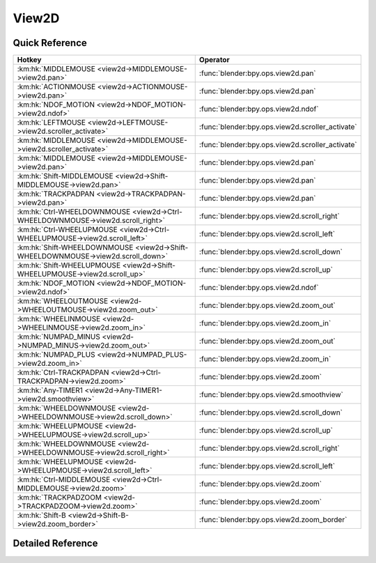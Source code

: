 ******
View2D
******

.. km:module:: view2d


---------------
Quick Reference
---------------

+---------------------------------------------------------------------------------+-------------------------------------------------+
|Hotkey                                                                           |Operator                                         |
+=================================================================================+=================================================+
|:km:hk:`MIDDLEMOUSE <view2d->MIDDLEMOUSE->view2d.pan>`                           |:func:`blender:bpy.ops.view2d.pan`               |
+---------------------------------------------------------------------------------+-------------------------------------------------+
|:km:hk:`ACTIONMOUSE <view2d->ACTIONMOUSE->view2d.pan>`                           |:func:`blender:bpy.ops.view2d.pan`               |
+---------------------------------------------------------------------------------+-------------------------------------------------+
|:km:hk:`NDOF_MOTION <view2d->NDOF_MOTION->view2d.ndof>`                          |:func:`blender:bpy.ops.view2d.ndof`              |
+---------------------------------------------------------------------------------+-------------------------------------------------+
|:km:hk:`LEFTMOUSE <view2d->LEFTMOUSE->view2d.scroller_activate>`                 |:func:`blender:bpy.ops.view2d.scroller_activate` |
+---------------------------------------------------------------------------------+-------------------------------------------------+
|:km:hk:`MIDDLEMOUSE <view2d->MIDDLEMOUSE->view2d.scroller_activate>`             |:func:`blender:bpy.ops.view2d.scroller_activate` |
+---------------------------------------------------------------------------------+-------------------------------------------------+
|:km:hk:`MIDDLEMOUSE <view2d->MIDDLEMOUSE->view2d.pan>`                           |:func:`blender:bpy.ops.view2d.pan`               |
+---------------------------------------------------------------------------------+-------------------------------------------------+
|:km:hk:`Shift-MIDDLEMOUSE <view2d->Shift-MIDDLEMOUSE->view2d.pan>`               |:func:`blender:bpy.ops.view2d.pan`               |
+---------------------------------------------------------------------------------+-------------------------------------------------+
|:km:hk:`TRACKPADPAN <view2d->TRACKPADPAN->view2d.pan>`                           |:func:`blender:bpy.ops.view2d.pan`               |
+---------------------------------------------------------------------------------+-------------------------------------------------+
|:km:hk:`Ctrl-WHEELDOWNMOUSE <view2d->Ctrl-WHEELDOWNMOUSE->view2d.scroll_right>`  |:func:`blender:bpy.ops.view2d.scroll_right`      |
+---------------------------------------------------------------------------------+-------------------------------------------------+
|:km:hk:`Ctrl-WHEELUPMOUSE <view2d->Ctrl-WHEELUPMOUSE->view2d.scroll_left>`       |:func:`blender:bpy.ops.view2d.scroll_left`       |
+---------------------------------------------------------------------------------+-------------------------------------------------+
|:km:hk:`Shift-WHEELDOWNMOUSE <view2d->Shift-WHEELDOWNMOUSE->view2d.scroll_down>` |:func:`blender:bpy.ops.view2d.scroll_down`       |
+---------------------------------------------------------------------------------+-------------------------------------------------+
|:km:hk:`Shift-WHEELUPMOUSE <view2d->Shift-WHEELUPMOUSE->view2d.scroll_up>`       |:func:`blender:bpy.ops.view2d.scroll_up`         |
+---------------------------------------------------------------------------------+-------------------------------------------------+
|:km:hk:`NDOF_MOTION <view2d->NDOF_MOTION->view2d.ndof>`                          |:func:`blender:bpy.ops.view2d.ndof`              |
+---------------------------------------------------------------------------------+-------------------------------------------------+
|:km:hk:`WHEELOUTMOUSE <view2d->WHEELOUTMOUSE->view2d.zoom_out>`                  |:func:`blender:bpy.ops.view2d.zoom_out`          |
+---------------------------------------------------------------------------------+-------------------------------------------------+
|:km:hk:`WHEELINMOUSE <view2d->WHEELINMOUSE->view2d.zoom_in>`                     |:func:`blender:bpy.ops.view2d.zoom_in`           |
+---------------------------------------------------------------------------------+-------------------------------------------------+
|:km:hk:`NUMPAD_MINUS <view2d->NUMPAD_MINUS->view2d.zoom_out>`                    |:func:`blender:bpy.ops.view2d.zoom_out`          |
+---------------------------------------------------------------------------------+-------------------------------------------------+
|:km:hk:`NUMPAD_PLUS <view2d->NUMPAD_PLUS->view2d.zoom_in>`                       |:func:`blender:bpy.ops.view2d.zoom_in`           |
+---------------------------------------------------------------------------------+-------------------------------------------------+
|:km:hk:`Ctrl-TRACKPADPAN <view2d->Ctrl-TRACKPADPAN->view2d.zoom>`                |:func:`blender:bpy.ops.view2d.zoom`              |
+---------------------------------------------------------------------------------+-------------------------------------------------+
|:km:hk:`Any-TIMER1 <view2d->Any-TIMER1->view2d.smoothview>`                      |:func:`blender:bpy.ops.view2d.smoothview`        |
+---------------------------------------------------------------------------------+-------------------------------------------------+
|:km:hk:`WHEELDOWNMOUSE <view2d->WHEELDOWNMOUSE->view2d.scroll_down>`             |:func:`blender:bpy.ops.view2d.scroll_down`       |
+---------------------------------------------------------------------------------+-------------------------------------------------+
|:km:hk:`WHEELUPMOUSE <view2d->WHEELUPMOUSE->view2d.scroll_up>`                   |:func:`blender:bpy.ops.view2d.scroll_up`         |
+---------------------------------------------------------------------------------+-------------------------------------------------+
|:km:hk:`WHEELDOWNMOUSE <view2d->WHEELDOWNMOUSE->view2d.scroll_right>`            |:func:`blender:bpy.ops.view2d.scroll_right`      |
+---------------------------------------------------------------------------------+-------------------------------------------------+
|:km:hk:`WHEELUPMOUSE <view2d->WHEELUPMOUSE->view2d.scroll_left>`                 |:func:`blender:bpy.ops.view2d.scroll_left`       |
+---------------------------------------------------------------------------------+-------------------------------------------------+
|:km:hk:`Ctrl-MIDDLEMOUSE <view2d->Ctrl-MIDDLEMOUSE->view2d.zoom>`                |:func:`blender:bpy.ops.view2d.zoom`              |
+---------------------------------------------------------------------------------+-------------------------------------------------+
|:km:hk:`TRACKPADZOOM <view2d->TRACKPADZOOM->view2d.zoom>`                        |:func:`blender:bpy.ops.view2d.zoom`              |
+---------------------------------------------------------------------------------+-------------------------------------------------+
|:km:hk:`Shift-B <view2d->Shift-B->view2d.zoom_border>`                           |:func:`blender:bpy.ops.view2d.zoom_border`       |
+---------------------------------------------------------------------------------+-------------------------------------------------+


------------------
Detailed Reference
------------------

.. km:hotkey:: MIDDLEMOUSE -> view2d.pan

   Pan View

   bpy.ops.view2d.pan(deltax=0, deltay=0)
   
   
.. km:hotkey:: NDOF_MOTION -> view2d.ndof

   NDOF Pan/Zoom

   bpy.ops.view2d.ndof()
   
   
.. km:hotkey:: LEFTMOUSE -> view2d.scroller_activate

   Scroller Activate

   bpy.ops.view2d.scroller_activate()
   
   
.. km:hotkey:: MIDDLEMOUSE -> view2d.scroller_activate

   Scroller Activate

   bpy.ops.view2d.scroller_activate()
   
   
.. km:hotkey:: MIDDLEMOUSE -> view2d.pan

   Pan View

   bpy.ops.view2d.pan(deltax=0, deltay=0)
   
   
.. km:hotkey:: Shift-MIDDLEMOUSE -> view2d.pan

   Pan View

   bpy.ops.view2d.pan(deltax=0, deltay=0)
   
   
.. km:hotkey:: TRACKPADPAN -> view2d.pan

   Pan View

   bpy.ops.view2d.pan(deltax=0, deltay=0)
   
   
.. km:hotkey:: Ctrl-WHEELDOWNMOUSE -> view2d.scroll_right

   Scroll Right

   bpy.ops.view2d.scroll_right(deltax=0, deltay=0)
   
   
.. km:hotkey:: Ctrl-WHEELUPMOUSE -> view2d.scroll_left

   Scroll Left

   bpy.ops.view2d.scroll_left(deltax=0, deltay=0)
   
   
.. km:hotkey:: Shift-WHEELDOWNMOUSE -> view2d.scroll_down

   Scroll Down

   bpy.ops.view2d.scroll_down(deltax=0, deltay=0, page=False)
   
   
.. km:hotkey:: Shift-WHEELUPMOUSE -> view2d.scroll_up

   Scroll Up

   bpy.ops.view2d.scroll_up(deltax=0, deltay=0, page=False)
   
   
.. km:hotkey:: NDOF_MOTION -> view2d.ndof

   NDOF Pan/Zoom

   bpy.ops.view2d.ndof()
   
   
.. km:hotkey:: WHEELOUTMOUSE -> view2d.zoom_out

   Zoom Out

   bpy.ops.view2d.zoom_out(zoomfacx=0, zoomfacy=0)
   
   
.. km:hotkey:: WHEELINMOUSE -> view2d.zoom_in

   Zoom In

   bpy.ops.view2d.zoom_in(zoomfacx=0, zoomfacy=0)
   
   
.. km:hotkey:: NUMPAD_MINUS -> view2d.zoom_out

   Zoom Out

   bpy.ops.view2d.zoom_out(zoomfacx=0, zoomfacy=0)
   
   
.. km:hotkey:: NUMPAD_PLUS -> view2d.zoom_in

   Zoom In

   bpy.ops.view2d.zoom_in(zoomfacx=0, zoomfacy=0)
   
   
.. km:hotkey:: Ctrl-TRACKPADPAN -> view2d.zoom

   Zoom 2D View

   bpy.ops.view2d.zoom(deltax=0, deltay=0)
   
   
.. km:hotkey:: Any-TIMER1 -> view2d.smoothview

   Smooth View 2D

   bpy.ops.view2d.smoothview(gesture_mode=0, xmin=0, xmax=0, ymin=0, ymax=0)
   
   
.. km:hotkey:: WHEELDOWNMOUSE -> view2d.scroll_down

   Scroll Down

   bpy.ops.view2d.scroll_down(deltax=0, deltay=0, page=False)
   
   
.. km:hotkey:: WHEELUPMOUSE -> view2d.scroll_up

   Scroll Up

   bpy.ops.view2d.scroll_up(deltax=0, deltay=0, page=False)
   
   
.. km:hotkey:: WHEELDOWNMOUSE -> view2d.scroll_right

   Scroll Right

   bpy.ops.view2d.scroll_right(deltax=0, deltay=0)
   
   
.. km:hotkey:: WHEELUPMOUSE -> view2d.scroll_left

   Scroll Left

   bpy.ops.view2d.scroll_left(deltax=0, deltay=0)
   
   
.. km:hotkey:: Ctrl-MIDDLEMOUSE -> view2d.zoom

   Zoom 2D View

   bpy.ops.view2d.zoom(deltax=0, deltay=0)
   
   
.. km:hotkey:: TRACKPADZOOM -> view2d.zoom

   Zoom 2D View

   bpy.ops.view2d.zoom(deltax=0, deltay=0)
   
   
.. km:hotkey:: Shift-B -> view2d.zoom_border

   Zoom to Border

   bpy.ops.view2d.zoom_border(gesture_mode=0, xmin=0, xmax=0, ymin=0, ymax=0)
   
   
